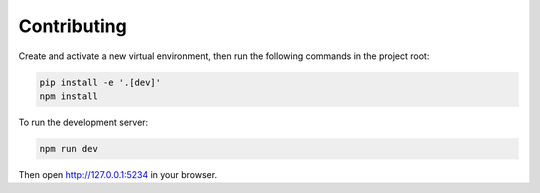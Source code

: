 Contributing
============

Create and activate a new virtual environment, then run the following
commands in the project root:

.. code-block:: shell

    pip install -e '.[dev]'
    npm install


To run the development server:

.. code-block:: shell

    npm run dev


Then open http://127.0.0.1:5234 in your browser.

